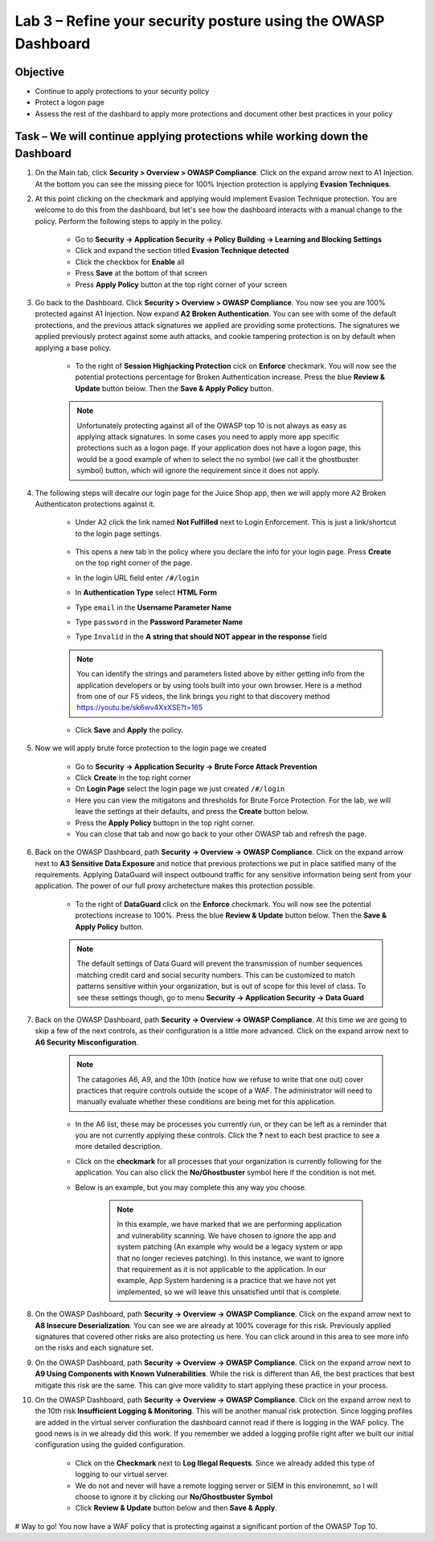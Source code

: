Lab 3 – Refine your security posture using the OWASP Dashboard
---------------------------------------------------------------
Objective
~~~~~~~~~~~~~~~~

- Continue to apply protections to your security policy

- Protect a logon page

- Assess the rest of the dashbard to apply more protections and document other best practices in your policy

Task – We will continue applying protections while working down the Dashboard
~~~~~~~~~~~~~~~~~~~~~~~~~~~~~~~~~~~~~~~~~~~~~~~~~~~~~~~~~~~~~~~~~~~~~~~~~~~~~~

#. On the Main tab, click **Security > Overview > OWASP Compliance**. Click on the expand arrow next to A1 Injection.  At the bottom you can see the missing piece for 100% Injection protection is applying **Evasion Techniques**.  

#. At this point clicking on the checkmark and applying would implement Evasion Technique protection.  You are welcome to do this from the dashboard, but let's see how the dashboard interacts with a manual change to the policy.  Perform the following steps to apply in the policy.

    - Go to **Security -> Application Security -> Policy Building -> Learning and Blocking Settings**
    - Click and expand the section titled **Evasion Technique detected** 
    - Click the checkbox for **Enable** all
    - Press **Save** at the bottom of that screen
    - Press **Apply Policy** button at the top right corner of your screen

    .. image:: /_static/class9/evasiontechniques.png

#. Go back to the Dashboard.  Click **Security > Overview > OWASP Compliance**.  You now see you are 100% protected against A1 Injection.  Now expand **A2 Broken Authentication**.  You can see with some of the default protections, and the previous attack signatures we applied are providing some protections.  The signatures we applied previously protect against some auth attacks, and cookie tampering protection is on by default when applying a base policy.

    - To the right of **Session Highjacking Protection** cick on **Enforce** checkmark.  You will now see the potential protections percentage for Broken Authentication increase. Press the blue **Review & Update** button below.  Then the  **Save & Apply Policy** button.

    .. Note:: Unfortunately protecting against all of the OWASP top 10 is not always as easy as applying attack signatures. In some cases you need to apply more app specific protections such as a logon page.  If your application does not have a logon page, this would be a good example of when to select the no symbol (we call it the ghostbuster symbol) button, which will ignore the requirement since it does not apply.

#. The following steps will decalre our login page for the Juice Shop app, then we will apply more A2 Broken Authenticaton protections against it.

    - Under A2 click the link named **Not Fulfilled** next to Login Enforcement.  This is just a link/shortcut to the login page settings.  

        .. image:: /_static/class9/loginenforcement.png

    - This opens a new tab in the policy where you declare the info for your login page.  Press **Create** on the top right corner of the page.  
    - In the login URL field enter ``/#/login``
    - In **Authentication Type** select **HTML Form**
    - Type ``email`` in the **Username Parameter Name**
    - Type ``password`` in the **Password Parameter Name**
    - Type ``Invalid`` in the **A string that should NOT appear in the response** field

        .. image:: /_static/class9/loginform.png

    .. Note:: You can identify the strings and parameters listed above by either getting info from the application developers or by using tools built into your own browser.  Here is a method from one of our F5 videos, the link brings you right to that discovery method https://youtu.be/sk6wv4XxXSE?t=165

    - Click **Save** and **Apply** the policy.  

#. Now we will apply brute force protection to the login page we created

    - Go to **Security -> Application Security -> Brute Force Attack Prevention**
    - Click **Create** in the top right corner
    - On **Login Page** select the login page we just created ``/#/login``
    - Here you can view the mitigatons and thresholds for Brute Force Protection.  For the lab, we will leave the settings at their defaults, and press the **Create** button below.
    - Press the **Apply Policy** buttopn in the top right corner.
    - You can close that tab and now go back to your other OWASP tab and refresh the page.

#. Back on the OWASP Dashboard, path **Security -> Overview -> OWASP Compliance**. Click on the expand arrow next to **A3 Sensitive Data Exposure** and notice that previous protections we put in place satified many of the requirements.  Applying DataGuard will inspect outbound traffic for any sensitive information being sent from your application.  The power of our full proxy archetecture makes this protection possible.

    - To the right of **DataGuard** click on the **Enforce** checkmark.  You will now see the potential protections increase to 100%.  Press the blue **Review & Update** button below.  Then the  **Save & Apply Policy** button.

    .. Note:: The default settings of Data Guard will prevent the transmission of number sequences matching credit card and social security numbers.  This can be customized to match patterns sensitive within your organization, but is out of scope for this level of class.  To see these settings though, go to menu **Security -> Application Security -> Data Guard**

#. Back on the OWASP Dashboard, path **Security -> Overview -> OWASP Compliance**. At this time we are going to skip a few of the next controls, as their configuration is a little more advanced.  Click on the expand arrow next to **A6 Security Misconfiguration**.

    .. Note:: The catagories A6, A9, and the 10th (notice how we refuse to write that one out) cover practices that require controls outside the scope of a WAF. The administrator will need to manually evaluate whether these conditions are being met for this application.

    - In the A6 list, these may be processes you currently run, or they can be left as a reminder that you are not currently applying these controls. Click the **?** next to each best practice to see a more detailed description.
    - Click on the **checkmark** for all processes that your organization is currently following for the application.  You can also click the **No/Ghostbuster** symbol here if the condition is not met.
    - Below is an example, but you may complete this any way you choose.

        .. image:: /_static/class9/securitymisconfig.png

        .. Note:: In this example, we have marked that we are performing application and vulnerability scanning.  We have chosen to ignore the app and system patching (An example why would be a legacy system or app that no longer recieves patching).  In this instance, we want to ignore that requirement as it is not applicable to the application. In our example, App System hardening is a practice that we have not yet implemented, so we will leave this unsatisfied until that is complete. 

#. On the OWASP Dashboard, path **Security -> Overview -> OWASP Compliance**. Click on the expand arrow next to **A8 Insecure Deserialization**.  You can see we are already at 100% coverage for this risk.  Previously applied signatures that covered other risks are also protecting us here.  You can click around in this area to see more info on the risks and each signature set.  

#. On the OWASP Dashboard, path **Security -> Overview -> OWASP Compliance**. Click on the expand arrow next to **A9 Using Components with Known Vulnerabilities**.  While the risk is different than A6, the best practices that best mitigate this risk are the same.  This can give more validity to start applying these practice in your process.

#. On the OWASP Dashboard, path **Security -> Overview -> OWASP Compliance**. Click on the expand arrow next to the 10th risk **Insufficient Logging & Monitoring**.  This will be another manual risk protection.  Since logging profiles are added in the virtual server confiuration the dashboard cannot read if there is logging in the WAF policy.  The good news is in we already did this work.  If you remember we added a logging profile right after we built our initial configuration using the guided configuration.  

    - Click on the **Checkmark** next to **Log Illegal Requests**.  Since we already added this type of logging to our virtual server.  
    - We do not and never will have a remote logging server or SIEM in this environemnt, so I will choose to ignore it by clicking our **No/Ghostbuster Symbol**
    - Click **Review & Update** button below and then **Save & Apply**.

# Way to go!  You now have a WAF policy that is protecting against a significant portion of the OWASP Top 10.